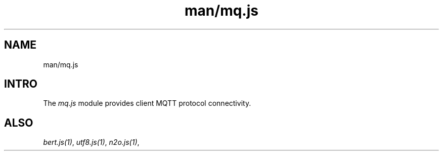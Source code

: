 .TH man/mq.js 1 "man/mq.js" "Synrc Research Center" "MQ.JS"
.SH NAME
man/mq.js

.SH INTRO
.LP
The
\fImq.js\fR\& module provides client MQTT protocol connectivity.

.SH ALSO
.LP
\fB\fIbert.js(1)\fR\&\fR\&, \fB\fIutf8.js(1)\fR\&\fR\&, \fB\fIn2o.js(1)\fR\&\fR\&,